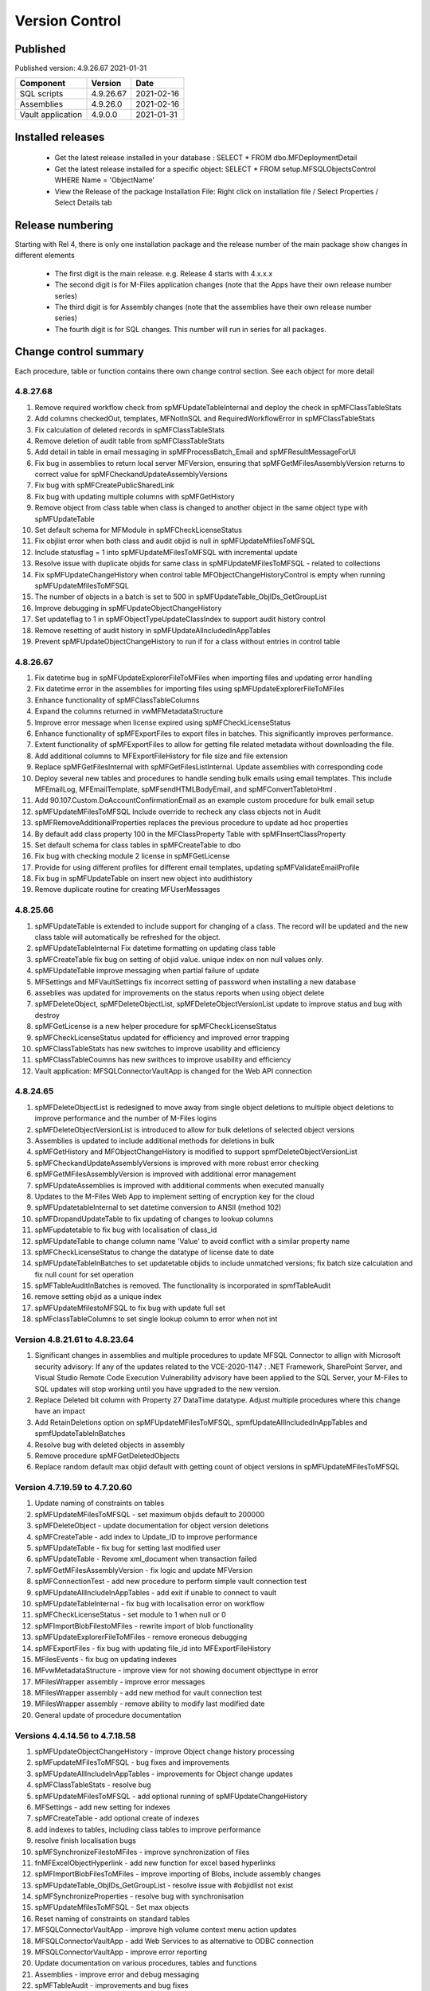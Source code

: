 

Version Control
===============

Published
---------

Published version: 4.9.26.67 2021-01-31

================= ========== ==========
Component         Version    Date
================= ========== ==========
SQL scripts       4.9.26.67  2021-02-16
Assemblies        4.9.26.0   2021-02-16
Vault application 4.9.0.0    2021-01-31
================= ========== ==========

Installed releases
------------------

  - Get the latest release installed in your database : SELECT * FROM dbo.MFDeploymentDetail
  - Get the latest release installed for a specific object:  SELECT * FROM setup.MFSQLObjectsControl WHERE Name = 'ObjectName'
  - View the Release of the package Installation File:  Right click on installation file / Select Properties / Select Details tab

Release numbering
-----------------

Starting with Rel 4, there is only one installation package and the release number of the main package show changes in different elements

  - The first digit is the main release.  e.g. Release 4 starts with 4.x.x.x
  - The second digit is for M-Files application changes (note that the Apps have their own release number series)
  - The third digit is for Assembly changes (note that the assemblies have their own release number series)
  - The fourth digit is for SQL changes.  This number will run in series for all packages.

Change control summary
----------------------------------------------

Each procedure, table or function contains there own change control section. See each object for more detail

4.8.27.68
~~~~~~~~~

#. Remove required workflow check from spMFUpdateTableInternal and deploy the check in spMFClassTableStats
#. Add columns checkedOut, templates, MFNotInSQL and RequiredWorkflowError in spMFClassTableStats
#. Fix calculation of deleted records in spMFClassTableStats
#. Remove deletion of audit table from spMFClassTableStats
#. Add detail in table in email messaging in spMFProcessBatch_Email and spMFResultMessageForUI
#. Fix bug in assemblies to return local server MFVersion, ensuring that spMFGetMFilesAssemblyVersion returns to correct value for spMFCheckandUpdateAssemblyVersions
#. Fix bug with spMFCreatePublicSharedLink
#. Fix bug with updating multiple columns with spMFGetHistory
#. Remove object from class table when class is changed to another object in the same object type with spMFUpdateTable
#. Set default schema for MFModule in spMFCheckLicenseStatus
#. Fix objlist error when both class and audit objid is null in spMFUpdateMfilesToMFSQL
#. Include statusflag = 1 into spMFUpdateMFilesToMFSQL with incremental update
#. Resolve issue with duplicate objids for same class in spMFUpdateMFilesToMFSQL - related to collections
#. Fix  spMFUpdateChangeHistory when control table MFObjectChangeHistoryControl is empty when running spMFUpdateMfilesToMFSQL
#. The number of objects in a batch is set to 500 in spMFUpdateTable_ObjIDs_GetGroupList
#. Improve debugging in spMFUpdateObjectChangeHistory
#. Set updateflag to 1 in spMFObjectTypeUpdateClassIndex to support audit history control
#. Remove resetting of audit history in spMFUpdateAllncludedInAppTables
#. Prevent spMFUpdateObjectChangeHistory to run if for a class without entries in control table


4.8.26.67
~~~~~~~~~

#. Fix datetime bug in spMFUpdateExplorerFileToMFiles when importing files and updating error handling
#. Fix datetime error in the assemblies for importing files using spMFUpdateExplorerFileToMFiles
#. Enhance functionality of spMFClassTableColumns
#. Expand the columns returned in vwMFMetadataStructure
#. Improve error message when license expired using spMFCheckLicenseStatus
#. Enhance functionality of spMFExportFiles to export files in batches. This significantly improves performance.
#. Extent functionality of spMFExportFiles to allow for getting file related metadata without downloading the file.
#. Add additional columns to MFExportFileHistory for file size and file extension
#. Replace spMFGetFilesInternal with spMFGetFilesListInternal. Update assemblies with corresponding code
#. Deploy several new tables and procedures to handle sending bulk emails using email templates. This include MFEmailLog, MFEmailTemplate, spMFsendHTMLBodyEmail, and spMFConvertTabletoHtml .
#. Add 90.107.Custom.DoAccountConfirmationEmail as an example custom procedure for bulk email setup
#. spMFUpdateMFilesToMFSQL Include override to recheck any class objects not in Audit
#. spMFRemoveAdditionalProperties replaces the previous procedure to update ad hoc properties
#. By default add class property 100 in the MFClassProperty Table with spMFInsertClassProperty
#. Set default schema for class tables in spMFCreateTable to dbo
#. Fix bug with checking module 2 license in spMFGetLicense
#. Provide for using different profiles for different email templates, updating spMFValidateEmailProfile
#. Fix bug in spMFUpdateTable on insert new object into audithistory
#. Remove duplicate routine for creating MFUserMessages




4.8.25.66
~~~~~~~~~

#. spMFUpdateTable is extended to include support for changing of a class.  The record will be updated and the new class table will automatically be refreshed for the object.
#. spMFUpdateTableInternal Fix datetime formatting on updating class table
#. spMFCreateTable fix bug on setting of objid value. unique index on non null values only.
#. spMFUpdateTable improve messaging when partial failure of update
#. MFSettings and MFVaultSettings fix incorrect setting of password when installing a new database
#. asseblies was updated for improvements on the status reports when using object delete
#. spMFDeleteObject, spMFDeleteObjectList, spMFDeleteObjectVersionList update to improve status and bug with destroy
#. spMFGetLicense is a new helper procedure for spMFCheckLicenseStatus
#. spMFCheckLicenseStatus updated for efficiency and improved error trapping
#. spMFClassTableStats has new switches to improve usability and efficiency
#. spMFClassTableCoumns has new swithces to improve usability and efficiency
#. Vault application: MFSQLConnectorVaultApp is changed for the Web API connection

4.8.24.65
~~~~~~~~~

#. spMFDeleteObjectList is redesigned to move away from single object deletions to multiple object deletions to improve performance and the number of M-Files logins
#. spMFDeleteObjectVersionList is introduced to allow for bulk deletions of selected object versions
#. Assemblies is updated to include additional methods for deletions in bulk
#. spMFGetHistory and MFObjectChangeHistory is modified to support spmfDeleteObjectVersionList
#. spMFCheckandUpdateAssemblyVersions is improved with more robust error checking
#. spMFGetMFilesAssemblyVersion is improved with additional error management
#. spMFUpdateAssemblies is improved with additional comments when executed manually
#. Updates to the M-Files Web App to implement setting of encryption key for the cloud
#. spMFUpdatetableInternal to set datetime conversion to ANSII (method 102)
#. spMFDropandUpdateTable to fix updating of changes to lookup columns
#. spMFupdatetable to fix bug with localisation of class_id
#. spMFUpdateTable to change column name 'Value' to avoid conflict with a similar property name
#. spMFCheckLicenseStatus to change the datatype of license date to date
#. spMFUpdateTableInBatches to set updatetable objids to include unmatched versions; fix batch size calculation and fix null count for set operation
#. spMFTableAuditInBatches is removed. The functionality is incorporated in spmfTableAudit
#. remove setting objid as a unique index
#. spMFUpdateMfilestoMFSQL to fix bug with update full set
#. spMFclassTableColumns to set single lookup column to error when not int


Version 4.8.21.61 to 4.8.23.64
~~~~~~~~~~~~~~~~~~~~~~~~~~~~~~~
#. Significant changes in assemblies and multiple procedures to update MFSQL Connector to allign with Microsoft security advisory: If any of the updates related to the VCE-2020-1147 : .NET Framework, SharePoint Server, and Visual Studio Remote Code Execution Vulnerability advisory have been applied to the SQL Server, your M-Files to SQL updates will stop working until you have upgraded to the new version.
#. Replace Deleted bit column with Property 27 DataTime datatype.  Adjust multiple procedures where this change have an impact
#. Add RetainDeletions option on spMFUpdateMFilesToMFSQL, spmfUpdateAllIncludedInAppTables and spmfUpdateTableInBatches
#. Resolve bug with deleted objects in assembly
#. Remove procedure spMFGetDeletedObjects
#. Replace random default max objid default with getting count of object versions in spMFUpdateMFilesToMFSQL

Version 4.7.19.59 to 4.7.20.60
~~~~~~~~~~~~~~~~~~~~~~~~~~~~~~
#. Update naming of constraints on tables
#. spMFUpdateMFilesToMFSQL - set maximum objids default to 200000
#. spMFDeleteObject - update documentation for object version deletions
#. spMFCreateTable - add index to Update_ID to improve performance
#. spMFUpdateTable - fix bug for setting last modified user
#. spMFUpdateTable - Revome xml_document when transaction failed
#. spMFGetMFilesAssemblyVersion - fix logic and update MFVersion
#. spMFConnectionTest - add new procedure to perform simple vault connection test
#. spMFUpdateAllIncludeInAppTables - add exit if unable to connect to vault
#. spMFUpdateTableInternal - fix bug with localisation error on workflow
#. spMFCheckLicenseStatus - set module to 1 when null or 0
#. spMFImportBlobFilestoMFiles - rewrite import of blob functionality
#. spMFUpdateExplorerFileToMFiles - remove eroneous debugging
#. spMFExportFiles - fix bug with updating file_id into MFExportFileHistory
#. MFilesEvents - fix bug on updating indexes
#. MFvwMetadataStructure - improve view for not showing document objecttype in error
#. MFilesWrapper assembly - improve error messages
#. MFilesWrapper assembly - add new method for vault connection test
#. MFilesWrapper assembly - remove ability to modify last modified date
#. General update of procedure documentation


Versions 4.4.14.56 to 4.7.18.58
~~~~~~~~~~~~~~~~~~~~~~~~~~~~~~~
#. spMFUpdateObjectChangeHistory - improve Object change history processing
#. spMFupdateMFilesToMFSQL - bug fixes and improvements
#. spMFUpdateAllIncludeInAppTables - improvements for Object change updates
#. spMFClassTableStats - resolve bug
#. spMFUpdateMFilesToMFSQL - add optional running of spMFUpdateChangeHistory
#. MFSettings - add new setting for indexes
#. spMFCreateTable - add optional create of indexes
#. add indexes to tables, including class tables to improve performance
#. resolve finish localisation bugs
#. spMFSynchronizeFilestoMFiles - improve synchronization of files
#. fnMFExcelObjectHyperlink - add new function for excel based hyperlinks
#. spMFImportBlobFilesToMFiles - improve importing of Blobs, include assembly changes
#. spMFUpdateTable_ObjIDs_GetGroupList - resolve issue with #objidlist not exist
#. spMFSynchronizeProperties - resolve bug with synchronisation
#. spMFUpdateMfilesToMFSQL - Set max objects
#. Reset naming of constraints on standard tables
#. MFSQLConnectorVaultApp - improve high volume context menu action updates
#. MFSQLConnectorVaultApp - add Web Services to as alternative to ODBC connection
#. MFSQLConnectorVaultApp - improve error reporting
#. Update documentation on various procedures, tables and functions
#. Assemblies - improve error and debug messaging
#. spMFTableAudit - improvements and bug fixes
#. spMFsettingsForDBUpdate - improve messaging

Versions 4.4.13.54, 4.4.14.55
~~~~~~~~~~~~~~~~~~~~~~~~~~~~~
#. Allow for comments to be included as a column in class table - Assembly change
#. Localisation of date and time for Finish Language
#. Bug fixing for adding comments
#. Update example for working with comments
#. Bug fixing for localisation in spmfTableAudit
#. Bug fixing for spMFGetHistory
#. Improve spmfUpdateAssemblies to allow for different M-Files Versions
#. Bug fix in spmfClassTableColumns to fix multilookup column change errors
#. Bug fix when non standard mail profile is being used
#. Bug fix spMFTableAudit delete of redundant records
#. Add MFUserMessagesEnabled to spMFSettingsForDBUpdate
#. Add MFContextMenuQueue table
#. Add trigger MFContextMenuQueue_UpdateQueue to trigger spMFUpdateContectMenuQueue
#. Add procedure spMFUpdateContectMenuQueue to re-process outstanding context menu items
#. Add logtype *END* to trigger MFProcessBatch_UserMessage to insert messages from spMFUpdateTable
#. Update spMFUpdateTableInternal and spMFUpdateTable to allow for *_id* in as part of the name of a property

Versions 4.4.12.52, 4.4.13.53
~~~~~~~~~~~~~~~~~~~~~~~~~~~~~
#. Allow *ID* or *space ID* at the end of a property name - previously not allowed
#. Allow specifying MFilesVersion as a parameter in spMFUpdateAssemblies
#. Extend functionality of licence check to include notification on expiry and limit checks to once a day
#. Explicity log out of M-Files on license check and connection test to reduce concurrent sessions
#. Set ContextMenu group as default for permissions in context menu functionality
#. Allow for custom class list when using spMFCreateAllMFTables
#. New function to control Text to Date conversions to allow for Mexico localisation
#. Suppress stats to show detail when using spMFUpdateMFilesToSQL
#. Improve error trapping and logging
#. Remove deleted objects from MFAuditHistory
#. Add functionality to destroy specific version of an object

Version 4.3.9.49 - 4.4.11.51
~~~~~~~~~~~~~~~~~~~~~~~~~~~~
#. Add functionality to get all deleted objects in and object type from M-Files
#. Upgrade to latest release of VAF framework
#. Improve large scale updates
#. Improve automatic updating of MFVersion on upgrading of M-Files
#. Improve error trapping and logging

Version 4.3.8.48
~~~~~~~~~~~~~~~~~~~~~~~~~~~~~~
#. Added new CLR to get details of a specfic unmanaged object
#. Added new procedure to Syncronise unmanaged object
#. Add procedures to validate and update assemblies automatically when MFiles Version changed on the SQL Server
#. Check validity of MFVersion when connection test is performed and auto fix if not valid
#. Add column to table FileObjedID
#. Update procedure to update file object Id
#. update changes to workflow state names to all related class table records
#. Add capability to import files from explorer using SQL procedure
#. Check if valuelist name exists or is duplicate
#. Fix bug for spMFDropandUpdateTable parameter
#. New functionality to be able to update object versions in large tables in batches
#. Add error checking for text columns that have incorrect size in spMFClassTableColumns
#. add validation that tables exists in spMFTableAudit. Add controls for large tables
#. Fix updating of object type if object type is Document Collection in spMFTableAudit
#. Switch to spMFTableAuditInBatches when table size have more 100 000 records in spMFUpdateMFilesToMFSQL
#. Add Import Error column in MFFileImport table
#. Add RealObjectType as a column in MFvwMetadataStructure
#. Add ability to process result in subsequent procedure for spMFSearchObject
#. Include connection string for context menu functionality in named value storage
